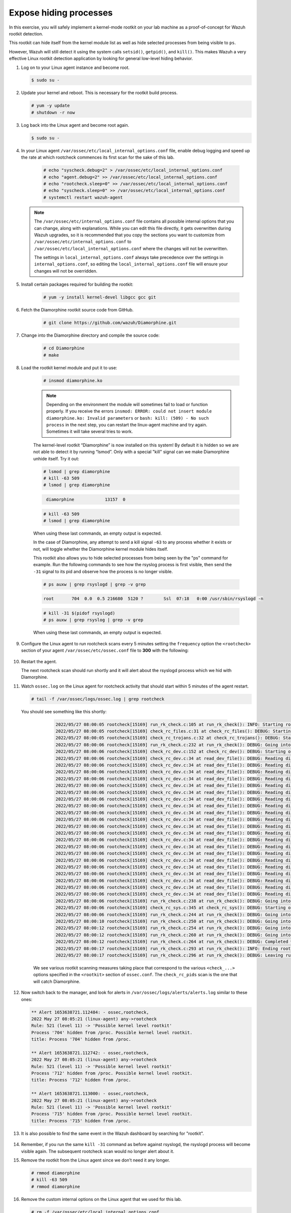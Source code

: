 .. Copyright (C) 2022 Wazuh, Inc.

.. meta::
    :description: Check out how the Wazuh rootkit detection works and learn how to expose hiding processes with Wazuh. 
    
.. _learning_wazuh_hidden_processes:

Expose hiding processes
=======================

In this exercise, you will safely implement a kernel-mode rootkit on your lab machine as a proof-of-concept for Wazuh rootkit detection.

This rootkit can hide itself from the kernel module list as well as hide selected processes from being visible to ``ps``.

However, Wazuh will still detect it using the system calls ``setsid()``, ``getpid()``, and ``kill()``. This makes
Wazuh a very effective Linux rootkit detection application by looking for general low-level hiding behavior.

#. Log on to your Linux agent instance and become root.

   .. code-block:: console

      $ sudo su -

#. Update your kernel and reboot.  This is necessary for the rootkit build process.

   .. code-block:: console

      # yum -y update
      # shutdown -r now

#. Log back into the Linux agent and become root again.

   .. code-block:: console

      $ sudo su -

#. In your Linux agent ``/var/ossec/etc/local_internal_options.conf`` file, enable debug logging and speed up the rate at which rootcheck commences its first scan for the sake of this lab.

    .. code-block:: console

        # echo "syscheck.debug=2" > /var/ossec/etc/local_internal_options.conf
        # echo "agent.debug=2" >> /var/ossec/etc/local_internal_options.conf
        # echo "rootcheck.sleep=0" >> /var/ossec/etc/local_internal_options.conf
        # echo "syscheck.sleep=0" >> /var/ossec/etc/local_internal_options.conf
        # systemctl restart wazuh-agent

   .. note::
      The ``/var/ossec/etc/internal_options.conf`` file contains all possible internal options that you can change, along with explanations.  While you can edit this file directly, it gets overwritten during Wazuh upgrades, so it is recommended that you copy the sections you want to customize from ``/var/ossec/etc/internal_options.conf`` to ``/var/ossec/etc/local_internal_options.conf`` where the changes will not be overwritten.
      
      The settings in ``local_internal_options.conf`` always take precedence over the settings in ``internal_options.conf``, so editing the ``local_internal_options.conf`` file will ensure your changes will not be overridden.

#. Install certain packages required for building the rootkit:

    .. code-block:: console

        # yum -y install kernel-devel libgcc gcc git

#. Fetch the Diamorphine rootkit source code from GitHub. 

    .. code-block:: console

        # git clone https://github.com/wazuh/Diamorphine.git

#. Change into the Diamorphine directory and compile the source code:

    .. code-block:: console

        # cd Diamorphine
        # make

#. Load the rootkit kernel module and put it to use:

    .. code-block:: console

        # insmod diamorphine.ko

    .. note::
        Depending on the environment the module will sometimes fail to load or function properly.
        If you receive the errors ``insmod: ERROR: could not insert module diamorphine.ko: Invalid parameters``
        or ``bash: kill: (509) - No such process`` in the next step, you can restart the linux-agent machine
        and try again. Sometimes it will take several tries to work.

    The kernel-level rootkit “Diamorphine” is now installed on this system! By default it is hidden so we are not able to detect it by running “lsmod”.  Only with a special "kill" signal can we make Diamorphine unhide itself. Try it out:

    .. code-block:: console

        # lsmod | grep diamorphine
        # kill -63 509
        # lsmod | grep diamorphine

    .. code-block:: console
       :class: output

        diamorphine            13157  0 

    .. code-block:: console

        # kill -63 509
        # lsmod | grep diamorphine

    When using these last commands, an empty output is expected.

    In the case of Diamorphine, any attempt to send a kill signal ``-63`` to any process whether it exists or not, will toggle whether the Diamorphine kernel module hides itself.

    This rootkit also allows you to hide selected processes from being seen by the "ps" command for example.
    Run the following commands to see how the rsyslog process is first visible, then send the ``-31`` signal to its pid and observe how the process is no longer visible.

    .. code-block:: console

        # ps auxw | grep rsyslogd | grep -v grep

    .. code-block:: console
        :class: output

        root       704  0.0  0.5 216680  5120 ?        Ssl  07:18   0:00 /usr/sbin/rsyslogd -n

    .. code-block:: xml

        # kill -31 $(pidof rsyslogd)
        # ps auxw | grep rsyslog | grep -v grep


    When using these last commands, an empty output is expected.

#. Configure the Linux agent to run rootcheck scans every 5 minutes setting the ``frequency`` option the ``<rootcheck>`` section of your agent ``/var/ossec/etc/ossec.conf`` file to **300** with the following:

    .. code-block:: xml
       :emphasize-lines: 13

            <rootcheck>
              <disabled>no</disabled>
              <check_files>yes</check_files>
              <check_trojans>yes</check_trojans>
              <check_dev>yes</check_dev>
              <check_sys>yes</check_sys>
              <check_pids>yes</check_pids>
              <check_ports>yes</check_ports>
              <check_if>yes</check_if>

              <!-- Frequency that rootcheck is executed - every 12 hours by default-->

              <frequency>300</frequency>

              <rootkit_files>etc/shared/rootkit_files.txt</rootkit_files>
              <rootkit_trojans>etc/shared/rootkit_trojans.txt</rootkit_trojans>
              <skip_nfs>yes</skip_nfs>
            </rootcheck>

#. Restart the agent.

   .. include:: /_templates/common/restart_agent.rst

   The next rootcheck scan should run shortly and it will alert about the rsyslogd process which we hid with Diamorphine.

#. Watch ``ossec.log`` on the Linux agent for rootcheck activity that should start within 5 minutes of the agent restart.

   .. code-block:: console

      # tail -f /var/ossec/logs/ossec.log | grep rootcheck

   You should see something like this shortly:

      .. code-block:: none
         :class: output

         2022/05/27 08:00:05 rootcheck[15169] run_rk_check.c:105 at run_rk_check(): INFO: Starting rootcheck scan.
         2022/05/27 08:00:05 rootcheck[15169] check_rc_files.c:31 at check_rc_files(): DEBUG: Starting on check_rc_files
         2022/05/27 08:00:05 rootcheck[15169] check_rc_trojans.c:32 at check_rc_trojans(): DEBUG: Starting on check_rc_trojans
         2022/05/27 08:00:06 rootcheck[15169] run_rk_check.c:232 at run_rk_check(): DEBUG: Going into check_rc_dev
         2022/05/27 08:00:06 rootcheck[15169] check_rc_dev.c:152 at check_rc_dev(): DEBUG: Starting on check_rc_dev
         2022/05/27 08:00:06 rootcheck[15169] check_rc_dev.c:34 at read_dev_file(): DEBUG: Reading dir: /dev/vfio
         2022/05/27 08:00:06 rootcheck[15169] check_rc_dev.c:34 at read_dev_file(): DEBUG: Reading dir: /dev/mapper
         2022/05/27 08:00:06 rootcheck[15169] check_rc_dev.c:34 at read_dev_file(): DEBUG: Reading dir: /dev/snd
         2022/05/27 08:00:06 rootcheck[15169] check_rc_dev.c:34 at read_dev_file(): DEBUG: Reading dir: /dev/snd/by-path
         2022/05/27 08:00:06 rootcheck[15169] check_rc_dev.c:34 at read_dev_file(): DEBUG: Reading dir: /dev/net
         2022/05/27 08:00:06 rootcheck[15169] check_rc_dev.c:34 at read_dev_file(): DEBUG: Reading dir: /dev/hugepages
         2022/05/27 08:00:06 rootcheck[15169] check_rc_dev.c:34 at read_dev_file(): DEBUG: Reading dir: /dev/mqueue
         2022/05/27 08:00:06 rootcheck[15169] check_rc_dev.c:34 at read_dev_file(): DEBUG: Reading dir: /dev/disk
         2022/05/27 08:00:06 rootcheck[15169] check_rc_dev.c:34 at read_dev_file(): DEBUG: Reading dir: /dev/disk/by-uuid
         2022/05/27 08:00:06 rootcheck[15169] check_rc_dev.c:34 at read_dev_file(): DEBUG: Reading dir: /dev/disk/by-path
         2022/05/27 08:00:06 rootcheck[15169] check_rc_dev.c:34 at read_dev_file(): DEBUG: Reading dir: /dev/disk/by-id
         2022/05/27 08:00:06 rootcheck[15169] check_rc_dev.c:34 at read_dev_file(): DEBUG: Reading dir: /dev/block
         2022/05/27 08:00:06 rootcheck[15169] check_rc_dev.c:34 at read_dev_file(): DEBUG: Reading dir: /dev/bsg
         2022/05/27 08:00:06 rootcheck[15169] check_rc_dev.c:34 at read_dev_file(): DEBUG: Reading dir: /dev/char
         2022/05/27 08:00:06 rootcheck[15169] check_rc_dev.c:34 at read_dev_file(): DEBUG: Reading dir: /dev/pts
         2022/05/27 08:00:06 rootcheck[15169] check_rc_dev.c:34 at read_dev_file(): DEBUG: Reading dir: /dev/input
         2022/05/27 08:00:06 rootcheck[15169] check_rc_dev.c:34 at read_dev_file(): DEBUG: Reading dir: /dev/input/by-path
         2022/05/27 08:00:06 rootcheck[15169] check_rc_dev.c:34 at read_dev_file(): DEBUG: Reading dir: /dev/raw
         2022/05/27 08:00:06 rootcheck[15169] check_rc_dev.c:34 at read_dev_file(): DEBUG: Reading dir: /dev/cpu
         2022/05/27 08:00:06 rootcheck[15169] check_rc_dev.c:34 at read_dev_file(): DEBUG: Reading dir: /dev/cpu/1
         2022/05/27 08:00:06 rootcheck[15169] check_rc_dev.c:34 at read_dev_file(): DEBUG: Reading dir: /dev/cpu/0
         2022/05/27 08:00:06 rootcheck[15169] run_rk_check.c:238 at run_rk_check(): DEBUG: Going into check_rc_sys
         2022/05/27 08:00:06 rootcheck[15169] check_rc_sys.c:345 at check_rc_sys(): DEBUG: Starting on check_rc_sys
         2022/05/27 08:00:06 rootcheck[15169] run_rk_check.c:244 at run_rk_check(): DEBUG: Going into check_rc_pids
         2022/05/27 08:00:10 rootcheck[15169] run_rk_check.c:250 at run_rk_check(): DEBUG: Going into check_rc_ports
         2022/05/27 08:00:12 rootcheck[15169] run_rk_check.c:254 at run_rk_check(): DEBUG: Going into check_open_ports
         2022/05/27 08:00:12 rootcheck[15169] run_rk_check.c:260 at run_rk_check(): DEBUG: Going into check_rc_if
         2022/05/27 08:00:12 rootcheck[15169] run_rk_check.c:264 at run_rk_check(): DEBUG: Completed with all checks.
         2022/05/27 08:00:17 rootcheck[15169] run_rk_check.c:293 at run_rk_check(): INFO: Ending rootcheck scan.
         2022/05/27 08:00:17 rootcheck[15169] run_rk_check.c:296 at run_rk_check(): DEBUG: Leaving run_rk_check
         

    We see various rootkit scanning measures taking place that correspond to the various ``<check_...>`` options specified in the ``<rootkit>`` section of ``ossec.conf``. The ``check_rc_pids`` scan is the one that will catch Diamorphine.


#. Now switch back to the manager, and look for alerts in ``/var/ossec/logs/alerts/alerts.log`` similar to these ones:

   .. code-block::  none
      :class: output

      ** Alert 1653638721.112484: - ossec,rootcheck,
      2022 May 27 08:05:21 (linux-agent) any->rootcheck
      Rule: 521 (level 11) -> 'Possible kernel level rootkit'
      Process '704' hidden from /proc. Possible kernel level rootkit.
      title: Process '704' hidden from /proc.
      
      ** Alert 1653638721.112742: - ossec,rootcheck,
      2022 May 27 08:05:21 (linux-agent) any->rootcheck
      Rule: 521 (level 11) -> 'Possible kernel level rootkit'
      Process '712' hidden from /proc. Possible kernel level rootkit.
      title: Process '712' hidden from /proc.
      
      ** Alert 1653638721.113000: - ossec,rootcheck,
      2022 May 27 08:05:21 (linux-agent) any->rootcheck
      Rule: 521 (level 11) -> 'Possible kernel level rootkit'
      Process '715' hidden from /proc. Possible kernel level rootkit.
      title: Process '715' hidden from /proc.

#. It is also possible to find the same event in the Wazuh dashboard by searching for "rootkit".

    .. thumbnail:: ../images/learning-wazuh/labs/kibana-rootkit.png
        :title: brute
        :align: center
        :width: 80%

#. Remember, if you run the same ``kill -31`` command as before against rsyslogd, the rsyslogd process will become visible again. The subsequent rootcheck scan would no longer alert about it.

#. Remove the rootkit from the Linux agent since we don’t need it any longer.

   .. code-block:: console

      # rmmod diamorphine
      # kill -63 509
      # rmmod diamorphine

#. Remove the custom internal options on the Linux agent that we used for this lab.

   .. code-block:: console

      # rm -f /var/ossec/etc/local_internal_options.conf

#. In the ``<rootcheck>`` section of the Linux agent ``/var/ossec/etc/ossec.conf`` file, disable rootcheck for now.

   .. code-block:: xml

      <disabled>yes</disabled>

#. Restart the Wazuh agent. 

   .. include:: /_templates/common/restart_agent.rst

Now that you have finished this lab exercise you may be interested in reading the :ref:`Anomaly and Malware detection <manual_anomaly_detection>` section of our documentation for more details.
